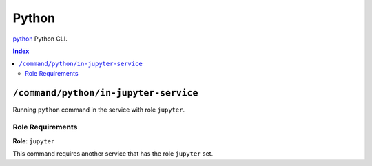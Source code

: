 Python
=======

`python`_ Python CLI.

.. _`python`: https://docs.python.org/3/

..  contents:: Index
    :depth: 2

``/command/python/in-jupyter-service``
---------------------------------------

Running ``python`` command in the service with role ``jupyter``.

Role Requirements
~~~~~~~~~~~~~~~~~

**Role**: ``jupyter``

This command requires another service that has the role ``jupyter`` set.
